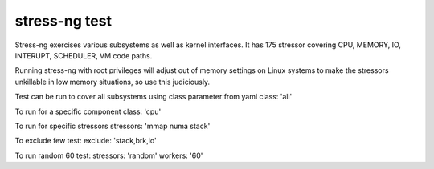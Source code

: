 stress-ng test
--------------
Stress-ng exercises various subsystems as well as kernel interfaces. 
It has 175 stressor covering CPU, MEMORY, IO, INTERUPT, SCHEDULER, VM code paths.

Running stress-ng with root privileges will adjust out of memory settings on Linux systems 
to make the stressors unkillable in low memory situations, so use this judiciously. 

Test can be run to cover all subsystems using class parameter from yaml
class: 'all'

To run for a specific component
class: 'cpu'

To run for specific stressors
stressors: 'mmap numa stack'

To exclude few test:
exclude: 'stack,brk,io'

To run random 60 test:
stressors: 'random'
workers: '60'
